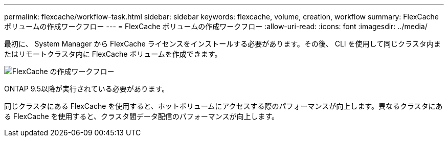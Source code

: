 ---
permalink: flexcache/workflow-task.html 
sidebar: sidebar 
keywords: flexcache, volume, creation, workflow 
summary: FlexCache ボリュームの作成ワークフロー 
---
= FlexCache ボリュームの作成ワークフロー
:allow-uri-read: 
:icons: font
:imagesdir: ../media/


[role="lead"]
最初に、 System Manager から FlexCache ライセンスをインストールする必要があります。その後、 CLI を使用して同じクラスタ内またはリモートクラスタ内に FlexCache ボリュームを作成できます。

image::../media/flexcache-creation-workflow.gif[FlexCache の作成ワークフロー]

ONTAP 9.5以降が実行されている必要があります。

同じクラスタにある FlexCache を使用すると、ホットボリュームにアクセスする際のパフォーマンスが向上します。異なるクラスタにある FlexCache を使用すると、クラスタ間データ配信のパフォーマンスが向上します。
